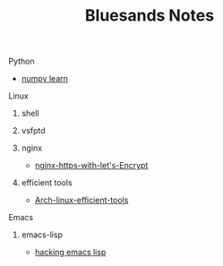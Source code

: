 #+TITLE: Bluesands Notes

**** Python
     + [[./numpy-learn.html][numpy learn]]
**** Linux
***** shell
***** vsfptd
***** nginx
      + [[./nginx-https-with-let's-Encrypt.html][nginx-https-with-let's-Encrypt]]
***** efficient tools
      + [[./linux-efficient-tools.html][Arch-linux-efficient-tools]]
**** Emacs
***** emacs-lisp
      + [[./hacking-emacs-lisp.html][hacking emacs lisp]]
